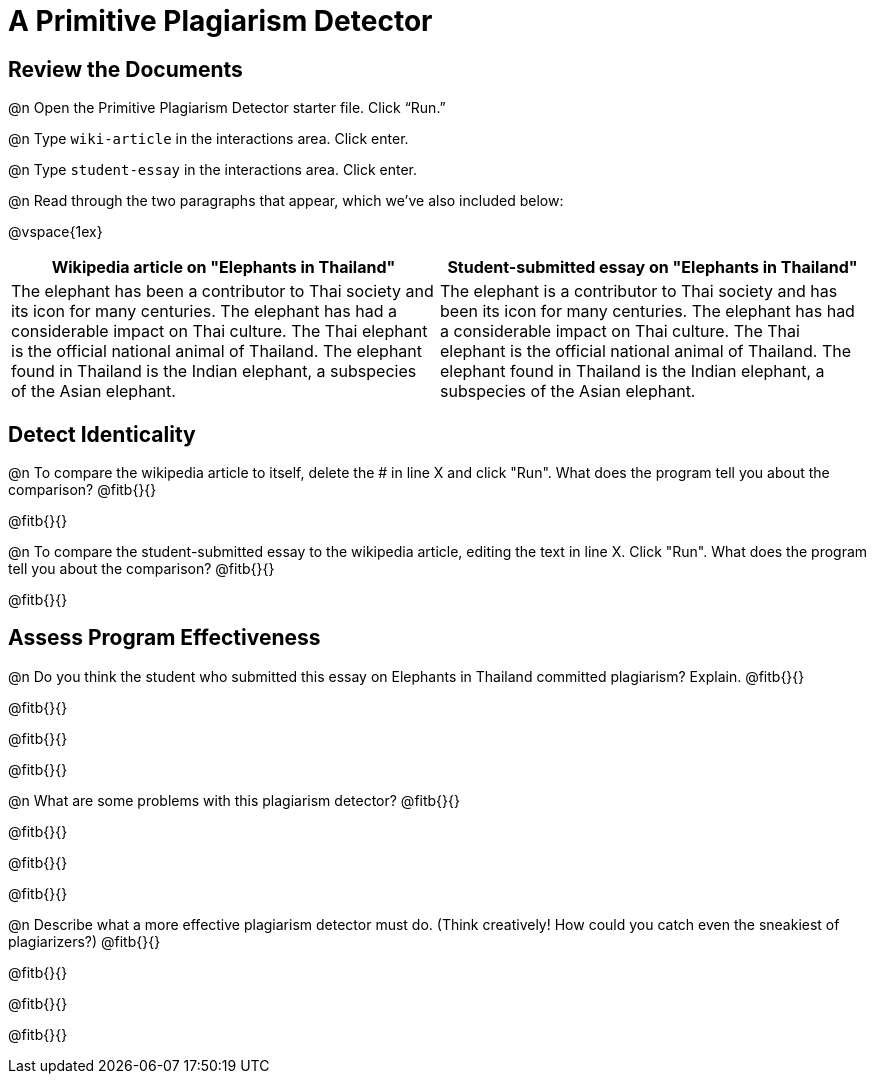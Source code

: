 = A Primitive Plagiarism Detector

== Review the Documents

@n Open the Primitive Plagiarism Detector starter file.  Click “Run.”

@n Type `wiki-article` in the interactions area. Click enter.

@n Type `student-essay` in the interactions area. Click enter.

@n Read through the two paragraphs that appear, which we've also included below:

@vspace{1ex}

[cols="1,1", options="header"]
|===

| Wikipedia article on "Elephants in Thailand"
| Student-submitted essay on "Elephants in Thailand"

| The elephant has been a contributor to Thai society and its icon for many centuries. The elephant has had a considerable impact on Thai culture. The Thai elephant is the official national animal of Thailand. The elephant found in Thailand is the Indian elephant, a subspecies of the Asian elephant.

| The elephant is a contributor to Thai society and has been its icon for many centuries. The elephant has had a considerable impact on Thai culture. The Thai elephant is the official national animal of Thailand. The elephant found in Thailand is the Indian elephant, a subspecies of the Asian elephant.

|===

== Detect Identicality

@n To compare the wikipedia article to itself, delete the # in line X and click "Run". What does the program tell you about the comparison? @fitb{}{}

@fitb{}{}

@n To compare the student-submitted essay to the wikipedia article, editing the text in line X. Click "Run". What does the program tell you about the comparison? @fitb{}{}

@fitb{}{}

== Assess Program Effectiveness

@n Do you think the student who submitted this essay on Elephants in Thailand committed plagiarism? Explain. @fitb{}{}

@fitb{}{}

@fitb{}{}

@fitb{}{}


@n What are some problems with this plagiarism detector? @fitb{}{}

@fitb{}{}

@fitb{}{}

@fitb{}{}



@n Describe what a more effective plagiarism detector must do. (Think creatively! How could you catch even the sneakiest of plagiarizers?) @fitb{}{}

@fitb{}{}

@fitb{}{}

@fitb{}{}


